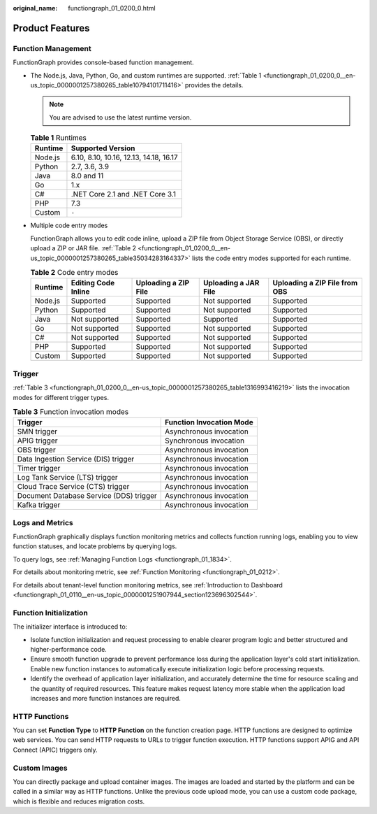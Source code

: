 :original_name: functiongraph_01_0200_0.html

.. _functiongraph_01_0200_0:

Product Features
================

Function Management
-------------------

FunctionGraph provides console-based function management.

-  The Node.js, Java, Python, Go, and custom runtimes are supported. :ref:`Table 1 <functiongraph_01_0200_0__en-us_topic_0000001257380265_table10794101711416>` provides the details.

   .. note::

      You are advised to use the latest runtime version.

   .. _functiongraph_01_0200_0__en-us_topic_0000001257380265_table10794101711416:

   .. table:: **Table 1** Runtimes

      ======= ======================================
      Runtime Supported Version
      ======= ======================================
      Node.js 6.10, 8.10, 10.16, 12.13, 14.18, 16.17
      Python  2.7, 3.6, 3.9
      Java    8.0 and 11
      Go      1.x
      C#      .NET Core 2.1 and .NET Core 3.1
      PHP     7.3
      Custom  ``-``
      ======= ======================================

-  Multiple code entry modes

   FunctionGraph allows you to edit code inline, upload a ZIP file from Object Storage Service (OBS), or directly upload a ZIP or JAR file. :ref:`Table 2 <functiongraph_01_0200_0__en-us_topic_0000001257380265_table35034283164337>` lists the code entry modes supported for each runtime.

   .. _functiongraph_01_0200_0__en-us_topic_0000001257380265_table35034283164337:

   .. table:: **Table 2** Code entry modes

      +---------+---------------------+----------------------+----------------------+-------------------------------+
      | Runtime | Editing Code Inline | Uploading a ZIP File | Uploading a JAR File | Uploading a ZIP File from OBS |
      +=========+=====================+======================+======================+===============================+
      | Node.js | Supported           | Supported            | Not supported        | Supported                     |
      +---------+---------------------+----------------------+----------------------+-------------------------------+
      | Python  | Supported           | Supported            | Not supported        | Supported                     |
      +---------+---------------------+----------------------+----------------------+-------------------------------+
      | Java    | Not supported       | Supported            | Supported            | Supported                     |
      +---------+---------------------+----------------------+----------------------+-------------------------------+
      | Go      | Not supported       | Supported            | Not supported        | Supported                     |
      +---------+---------------------+----------------------+----------------------+-------------------------------+
      | C#      | Not supported       | Supported            | Not supported        | Supported                     |
      +---------+---------------------+----------------------+----------------------+-------------------------------+
      | PHP     | Supported           | Supported            | Not supported        | Supported                     |
      +---------+---------------------+----------------------+----------------------+-------------------------------+
      | Custom  | Supported           | Supported            | Not supported        | Supported                     |
      +---------+---------------------+----------------------+----------------------+-------------------------------+

Trigger
-------

:ref:`Table 3 <functiongraph_01_0200_0__en-us_topic_0000001257380265_table1316993416219>` lists the invocation modes for different trigger types.

.. _functiongraph_01_0200_0__en-us_topic_0000001257380265_table1316993416219:

.. table:: **Table 3** Function invocation modes

   ======================================= ========================
   Trigger                                 Function Invocation Mode
   ======================================= ========================
   SMN trigger                             Asynchronous invocation
   APIG trigger                            Synchronous invocation
   OBS trigger                             Asynchronous invocation
   Data Ingestion Service (DIS) trigger    Asynchronous invocation
   Timer trigger                           Asynchronous invocation
   Log Tank Service (LTS) trigger          Asynchronous invocation
   Cloud Trace Service (CTS) trigger       Asynchronous invocation
   Document Database Service (DDS) trigger Asynchronous invocation
   Kafka trigger                           Asynchronous invocation
   ======================================= ========================

Logs and Metrics
----------------

FunctionGraph graphically displays function monitoring metrics and collects function running logs, enabling you to view function statuses, and locate problems by querying logs.

To query logs, see :ref:`Managing Function Logs <functiongraph_01_1834>`.

For details about monitoring metric, see :ref:`Function Monitoring <functiongraph_01_0212>`.

For details about tenant-level function monitoring metrics, see :ref:`Introduction to Dashboard <functiongraph_01_0110__en-us_topic_0000001251907944_section123696302544>`.

Function Initialization
-----------------------

The initializer interface is introduced to:

-  Isolate function initialization and request processing to enable clearer program logic and better structured and higher-performance code.
-  Ensure smooth function upgrade to prevent performance loss during the application layer's cold start initialization. Enable new function instances to automatically execute initialization logic before processing requests.
-  Identify the overhead of application layer initialization, and accurately determine the time for resource scaling and the quantity of required resources. This feature makes request latency more stable when the application load increases and more function instances are required.

HTTP Functions
--------------

You can set **Function Type** to **HTTP Function** on the function creation page. HTTP functions are designed to optimize web services. You can send HTTP requests to URLs to trigger function execution. HTTP functions support APIG and API Connect (APIC) triggers only.

Custom Images
-------------

You can directly package and upload container images. The images are loaded and started by the platform and can be called in a similar way as HTTP functions. Unlike the previous code upload mode, you can use a custom code package, which is flexible and reduces migration costs.
